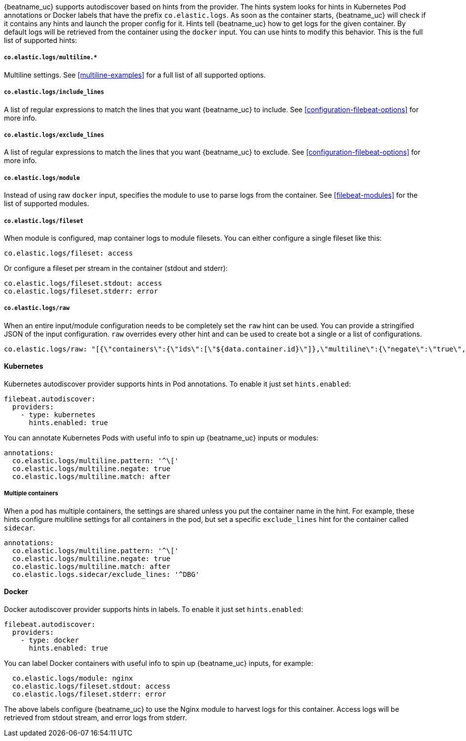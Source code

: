 {beatname_uc} supports autodiscover based on hints from the provider. The hints system looks for
hints in Kubernetes Pod annotations or Docker labels that have the prefix `co.elastic.logs`. As soon as
the container starts, {beatname_uc} will check if it contains any hints and launch the proper config for
it. Hints tell {beatname_uc} how to get logs for the given container. By default logs will be retrieved
from the container using the `docker` input. You can use hints to modify this behavior. This is the full
list of supported hints:

[float]
===== `co.elastic.logs/multiline.*`

Multiline settings. See <<multiline-examples>> for a full list of all supported options.

[float]
===== `co.elastic.logs/include_lines`

A list of regular expressions to match the lines that you want {beatname_uc} to include.
See <<configuration-filebeat-options>> for more info.

[float]
===== `co.elastic.logs/exclude_lines`

A list of regular expressions to match the lines that you want {beatname_uc} to exclude.
See <<configuration-filebeat-options>> for more info.

[float]
===== `co.elastic.logs/module`

Instead of using raw `docker` input, specifies the module to use to parse logs from the container. See
<<filebeat-modules>> for the list of supported modules.

[float]
===== `co.elastic.logs/fileset`

When module is configured, map container logs to module filesets. You can either configure
a single fileset like this:

["source","yaml",subs="attributes"]
-------------------------------------------------------------------------------------
co.elastic.logs/fileset: access
-------------------------------------------------------------------------------------

Or configure a fileset per stream in the container (stdout and stderr):

["source","yaml",subs="attributes"]
-------------------------------------------------------------------------------------
co.elastic.logs/fileset.stdout: access
co.elastic.logs/fileset.stderr: error
-------------------------------------------------------------------------------------

[float]
===== `co.elastic.logs/raw`
When an entire input/module configuration needs to be completely set the `raw` hint can be used. You can provide a
stringified JSON of the input configuration. `raw` overrides every other hint and can be used to create bot a single or
a list of configurations.

["source","yaml",subs="attributes"]
-------------------------------------------------------------------------------------
co.elastic.logs/raw: "[{\"containers\":{\"ids\":[\"${data.container.id}\"]},\"multiline\":{\"negate\":\"true\",\"pattern\":\"^test\"},\"type\":\"docker\"}]"
-------------------------------------------------------------------------------------

[float]
==== Kubernetes

Kubernetes autodiscover provider supports hints in Pod annotations. To enable it just set `hints.enabled`:

["source","yaml",subs="attributes"]
-------------------------------------------------------------------------------------
filebeat.autodiscover:
  providers:
    - type: kubernetes
      hints.enabled: true
-------------------------------------------------------------------------------------

You can annotate Kubernetes Pods with useful info to spin up {beatname_uc} inputs or modules:

["source","yaml",subs="attributes"]
-------------------------------------------------------------------------------------
annotations:
  co.elastic.logs/multiline.pattern: '^\['
  co.elastic.logs/multiline.negate: true
  co.elastic.logs/multiline.match: after
-------------------------------------------------------------------------------------


[float]
===== Multiple containers

When a pod has multiple containers, the settings are shared unless you put the container name in the
hint. For example, these hints configure multiline settings for all containers in the pod, but set a
specific `exclude_lines` hint for the container called `sidecar`.


["source","yaml",subs="attributes"]
-------------------------------------------------------------------------------------
annotations:
  co.elastic.logs/multiline.pattern: '^\['
  co.elastic.logs/multiline.negate: true
  co.elastic.logs/multiline.match: after
  co.elastic.logs.sidecar/exclude_lines: '^DBG'
-------------------------------------------------------------------------------------



[float]
==== Docker

Docker autodiscover provider supports hints in labels. To enable it just set `hints.enabled`:

["source","yaml",subs="attributes"]
-------------------------------------------------------------------------------------
filebeat.autodiscover:
  providers:
    - type: docker
      hints.enabled: true
-------------------------------------------------------------------------------------

You can label Docker containers with useful info to spin up {beatname_uc} inputs, for example:

["source","yaml",subs="attributes"]
-------------------------------------------------------------------------------------
  co.elastic.logs/module: nginx
  co.elastic.logs/fileset.stdout: access
  co.elastic.logs/fileset.stderr: error
-------------------------------------------------------------------------------------

The above labels configure {beatname_uc} to use the Nginx module to harvest logs for this container.
Access logs will be retrieved from stdout stream, and error logs from stderr.
